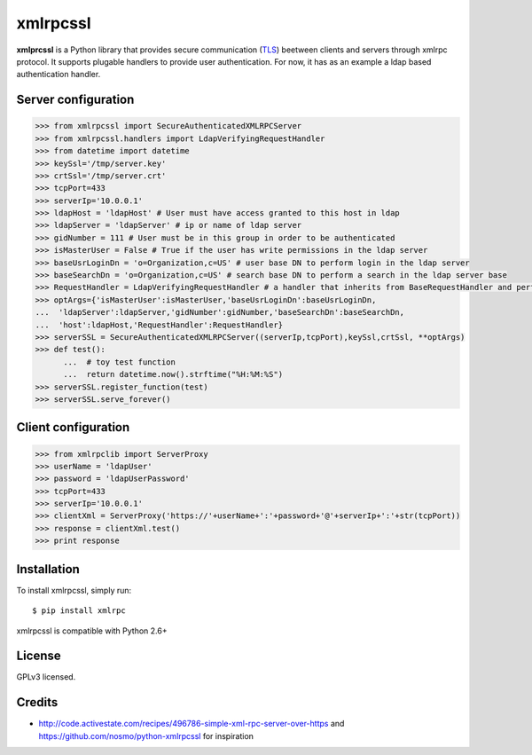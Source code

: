 xmlrpcssl
=========


**xmlprcssl** is a Python library that provides secure communication (`TLS <https://en.wikipedia.org/wiki/Transport_Layer_Security>`__) beetween clients and servers through xmlrpc protocol. It supports plugable handlers to provide user authentication. For now, it has as an example a ldap based authentication handler.


Server configuration
------------
.. code:: python

  >>> from xmlrpcssl import SecureAuthenticatedXMLRPCServer
  >>> from xmlrpcssl.handlers import LdapVerifyingRequestHandler
  >>> from datetime import datetime
  >>> keySsl='/tmp/server.key'
  >>> crtSsl='/tmp/server.crt'
  >>> tcpPort=433
  >>> serverIp='10.0.0.1'
  >>> ldapHost = 'ldapHost' # User must have access granted to this host in ldap
  >>> ldapServer = 'ldapServer' # ip or name of ldap server
  >>> gidNumber = 111 # User must be in this group in order to be authenticated
  >>> isMasterUser = False # True if the user has write permissions in the ldap server
  >>> baseUsrLoginDn = 'o=Organization,c=US' # user base DN to perform login in the ldap server
  >>> baseSearchDn = 'o=Organization,c=US' # search base DN to perform a search in the ldap server base
  >>> RequestHandler = LdapVerifyingRequestHandler # a handler that inherits from BaseRequestHandler and perform user authentication
  >>> optArgs={'isMasterUser':isMasterUser,'baseUsrLoginDn':baseUsrLoginDn,
  ...  'ldapServer':ldapServer,'gidNumber':gidNumber,'baseSearchDn':baseSearchDn,
  ...  'host':ldapHost,'RequestHandler':RequestHandler}
  >>> serverSSL = SecureAuthenticatedXMLRPCServer((serverIp,tcpPort),keySsl,crtSsl, **optArgs)
  >>> def test():
	...  # toy test function
	...  return datetime.now().strftime("%H:%M:%S")
  >>> serverSSL.register_function(test)
  >>> serverSSL.serve_forever()


Client configuration
------------
.. code:: python

  >>> from xmlrpclib import ServerProxy
  >>> userName = 'ldapUser'
  >>> password = 'ldapUserPassword'
  >>> tcpPort=433
  >>> serverIp='10.0.0.1'
  >>> clientXml = ServerProxy('https://'+userName+':'+password+'@'+serverIp+':'+str(tcpPort))
  >>> response = clientXml.test()
  >>> print response

Installation
------------

To install xmlrpcssl, simply run:

::

  $ pip install xmlrpc

xmlrpcssl is compatible with Python 2.6+


License
-------

GPLv3 licensed.

Credits
-------

-  http://code.activestate.com/recipes/496786-simple-xml-rpc-server-over-https and
   https://github.com/nosmo/python-xmlrpcssl for inspiration
